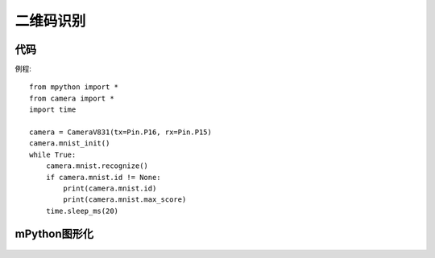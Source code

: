 二维码识别
==============

代码
-----------
例程::

    from mpython import *
    from camera import *
    import time

    camera = CameraV831(tx=Pin.P16, rx=Pin.P15)
    camera.mnist_init()
    while True:
        camera.mnist.recognize()
        if camera.mnist.id != None:
            print(camera.mnist.id)
            print(camera.mnist.max_score)
        time.sleep_ms(20)


mPython图形化
-----------
.. figure:: /_static/image/example/mnist/mnist.png
    :align: center
    :width: 1080




